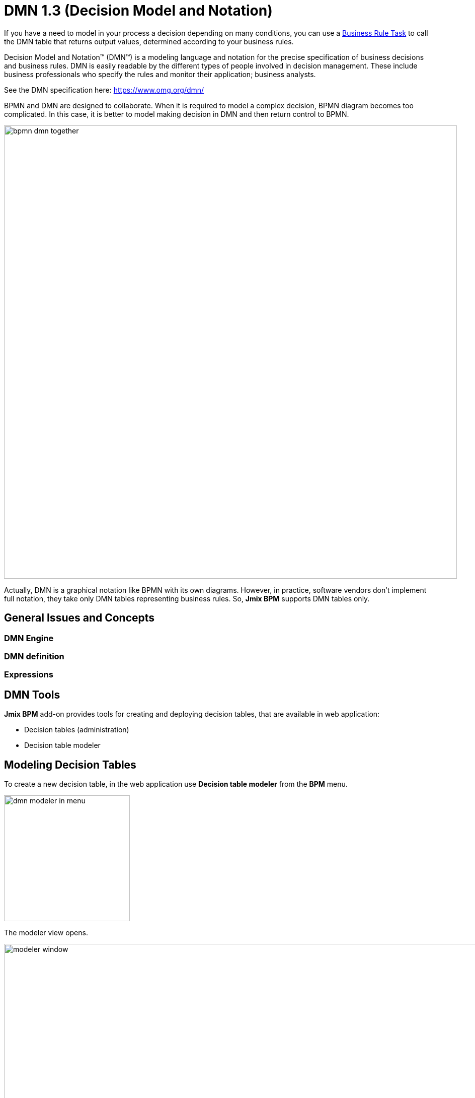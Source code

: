 = DMN 1.3 (Decision Model and Notation)


If you have a need to model in your process a decision depending on many conditions, you can use a xref:bpmn/bpmn-business-rule-task.adoc[Business Rule Task] to call the DMN table that returns output values, determined according to your business rules.

****
Decision Model and Notation™ (DMN™) is a modeling language and notation for the precise specification of business decisions and business rules. DMN is easily readable by the different types of people involved in decision management. These include business professionals who specify the rules and monitor their application; business analysts.

See the DMN specification here: https://www.omg.org/dmn/
****

BPMN and DMN are designed to collaborate. When it is required to model a complex decision, BPMN diagram becomes too complicated. In this case, it is better to model making decision in DMN and then return control to BPMN.

image::dmn/bpmn-dmn-together.png[,900]

Actually, DMN is a graphical notation like BPMN with its own diagrams. However, in practice, software vendors don't implement full notation, they take only DMN tables representing business rules. So, *Jmix BPM* supports DMN tables only.

[[general-issues]]
== General Issues and Concepts

=== DMN Engine

=== DMN definition


=== Expressions

== DMN Tools

*Jmix BPM* add-on provides tools for creating and deploying decision tables, that are available in web application:

* Decision tables (administration)
* Decision table modeler

[[modeling-decision-tables]]
== Modeling Decision Tables

To create a new decision table, in the web application use *Decision table modeler* from the *BPM* menu.

image::dmn/dmn-modeler-in-menu.png[,250]

The modeler view opens.

image::dmn/modeler-window.png[,1000]

Now you can configure your DMN table:

* Enter table `id` and `name`
* Define _inputs_ and _outputs_
* For outputs, set _pre-defined values_ (if it's necessary)
* Create _business rules_
* Set _hit policy_ (if there is more than one rule)

When you finish, deploy the decision table or save draft.

=== Defining Inputs and Outputs

A decision table uses process variables as  _inputs_ and _outputs_. The types of inputs and outputs can be:

* String
* Number
* Boolean
* Date

[NOTE]
====
If output has type _Number_, it is always _double_.
====

[WARNING]
====
There is no mapping between process variables and decision table inputs and outputs. But the names of the table parameters must  match the names of process variables. It is on developer's responsibility.
====

A new decision table has one input and one output. You can configure them by setting label, name, and type. To do this, click the label:

image::dmn/input-label.png[,600]

For example, set up the input:

image::dmn/input-definition.png[,600]

//todo - странная надпись. Типы можно выбрать только простые, откуда здесь сущности? Нужно уточнить.

Outputs are configured the similar way. Besides, outputs may have additional property -- _Predefined output values_. They are used in some hit policies.

image::dmn/output-with-predefined.png[,600]
//todo -- нужно проверить, нельзя выбрать пре-дефайнед - завести баг

The decision table may have many inputs and outputs. To create additional input or output, click the _plus_ button in the table header:

image::dmn/add-input.png[,900]

The system will create a new column:

image::dmn/new-input.png[,900]

Configure this parameter as you need.

=== Creating Business Rules

A _business rule_ is one or more logical conditions based on input parameters implicitly joined by 'AND' operand.

image::dmn/business-rule-full.png[,900]

For example, `color == "red" AND size > 10`.

One or more conditions can be empty. In this case, there must be a dash symbol ('-') in the field.


image::dmn/input-entry.png[,600]

[[hit-policy]]
=== Hit Policy

*Hit policy* is a parameter of decision table, defining how rules will be applied to data.

To set up a hit policy, click the link button in the table header as shown below:

image::dmn/set-hit-policy.png[,600]

Then you can select a desired hit policy from the pull-down list. Default value is `Unique`.

image::dmn/hit-policy-list.png[,550]

There are seven hit policies available of two sorts:

* *Single hits*
This group of hit policies returns only one result for each output.

* *Multiple hits*
For multiple hits DMN engine returns result as JSON. It cannot be implicitly cast to String variables.

There are the following hit policies:

*FIRST*:: Multiple (overlapping) rules can match with different output entries. The first hit by rule order is returned (and evaluation can halt).

*UNIQUE*:: No overlap is possible, and all rules are disjointed. Only a single rule can be matched.
+
In this case, the DMN engine cannot resolve business rule because of HitPolicy UNIQUE is violated. If _amount_ = 300, two rules are activated, but this is restricted.

*ANY*:: There may be overlap, but all the matching rules show equal output entries for each output, so any match can be used. If the output entries are non-equal, the hit policy is incorrect, and the result will be empty and marked as failed. When strict mode is disabled, the last valid rule be the result. (The violation will be present as a validation message.)

*PRIORITY*:: Multiple rules can match with different output entries. This policy returns the matching rule with the highest output priority. Output priorities are specified in the ordered list of output values, in decreasing order of priority. When strict mode is disabled and there are no output values defined, the first valid rule be the result. (The violation will be present as a validation message.)

*OUTPUT ORDER*:: Returns all hits in decreasing output priority order. Output priorities are specified in the ordered list of output values in decreasing order of priority.
+
The result will be returned into process variable with name equals the name of _decision table_. For example, 'output-order'. The type of that variable is _JSON_, and you can't work with it like with string.

*RULE ORDER*:: Returns all hits in rule order.
+
It's like previous, just without priorities from the predefined output values list.

*COLLECT*:: Returns all hits in arbitrary order. An operator (‘+’, ‘<’, ‘>’, ‘#’) can be added to apply a simple function to the outputs. If no operator is present, the result is the list of all the output entries.
+
If you use _COLLECT_ hit policy without aggregation parameter (Collect none), it works absolutely like _RULE ORDER_.

* *`+` (sum)*: the result of the decision table is the sum of all the distinct outputs.

* *`<` (min)*: the result of the decision table is the smallest value of all the outputs.

* *`>` (max)*: the result of the decision table is the largest value of all the outputs.

* *`#` (count)*: the result of the decision table is the number of outputs.



== Example

image::dmn/discount-example.png[]

*XML Representation*

[source,xml]
----
<?xml version="1.0" encoding="UTF-8"?>

<definitions xmlns="http://www.omg.org/spec/DMN/20151101" namespace="http://www.flowable.org/dmn" name="Evaluate discount">
  <decision id="evaluate-discount" name="Evaluate discount">
    <decisionTable hitPolicy="UNIQUE">
      <input label="Level">
        <inputExpression id="input_U9lbk" typeRef="string">
          <text><![CDATA[level]]></text>
        </inputExpression>
      </input>
      <input label="Amount">
        <inputExpression id="input_dNTA2" typeRef="number">
          <text><![CDATA[amount]]></text>
        </inputExpression>
      </input>
      <output id="output_BV1J5" label="Discount" name="discount" typeRef="number">
        <outputValues>
          <text>"10.0","20.0","25.0"</text>
        </outputValues>
      </output>
      <rule>
        <inputEntry id="inputEntry_fBLZR">
          <text><![CDATA[=="SILVER"]]></text>
        </inputEntry>
        <inputEntry id="inputEntry_JtjHs">
          <text><![CDATA[<1000]]></text>
        </inputEntry>
        <outputEntry id="outputEntry_k78f9">
          <text><![CDATA[5.0]]></text>
        </outputEntry>
      </rule>
      <rule>
        <inputEntry id="inputEntry_ZAVMx">
          <text><![CDATA[=="SILVER"]]></text>
        </inputEntry>
        <inputEntry id="inputEntry_VXpLk">
          <text><![CDATA[>=1000]]></text>
        </inputEntry>
        <outputEntry id="outputEntry_1LiOw">
          <text><![CDATA[10.0]]></text>
        </outputEntry>
      </rule>
      <rule>
        <inputEntry id="inputEntry_Emrus">
          <text><![CDATA[=="GOLD"]]></text>
        </inputEntry>
        <inputEntry id="inputEntry_qc4Kw">
          <text><![CDATA[-]]></text>
        </inputEntry>
        <outputEntry id="outputEntry_kvA1d">
          <text><![CDATA[15.0]]></text>
        </outputEntry>
      </rule>
    </decisionTable>
  </decision>
</definitions>
----

[[managing-decision-tables]]
== Managing Decision Tables

To manage decision tables, use xref:menu-views/decision-tables.adoc[Decision tables] view from the _BPN_ menu:

image::dmn/bpm-decision-tables.png[,250]


